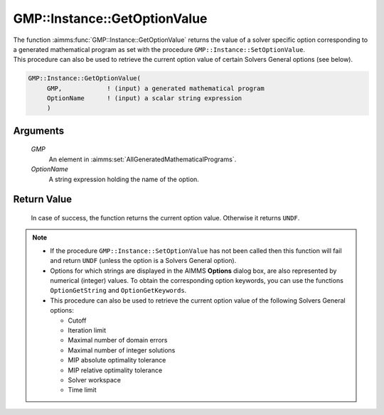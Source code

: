.. aimms:function:: GMP::Instance::GetOptionValue(GMP, OptionName)

.. _GMP::Instance::GetOptionValue:

GMP::Instance::GetOptionValue
=============================

| The function :aimms:func:`GMP::Instance::GetOptionValue` returns the value of a
  solver specific option corresponding to a generated mathematical
  program as set with the procedure ``GMP::Instance::SetOptionValue``.
| This procedure can also be used to retrieve the current option value
  of certain Solvers General options (see below).

.. code-block:: aimms

    GMP::Instance::GetOptionValue(
         GMP,            ! (input) a generated mathematical program
         OptionName      ! (input) a scalar string expression
         )

Arguments
---------

    *GMP*
        An element in :aimms:set:`AllGeneratedMathematicalPrograms`.

    *OptionName*
        A string expression holding the name of the option.

Return Value
------------

    In case of success, the function returns the current option value.
    Otherwise it returns ``UNDF``.

.. note::

    -  If the procedure ``GMP::Instance::SetOptionValue`` has not been
       called then this function will fail and return ``UNDF`` (unless the
       option is a Solvers General option).

    -  Options for which strings are displayed in the AIMMS **Options**
       dialog box, are also represented by numerical (integer) values. To
       obtain the corresponding option keywords, you can use the functions
       ``OptionGetString`` and ``OptionGetKeywords``.

    -  This procedure can also be used to retrieve the current option value
       of the following Solvers General options:

       -  Cutoff

       -  Iteration limit

       -  Maximal number of domain errors

       -  Maximal number of integer solutions

       -  MIP absolute optimality tolerance

       -  MIP relative optimality tolerance

       -  Solver workspace

       -  Time limit

.. seealso::

    The routines :aimms:func:`GMP::Instance::SetOptionValue`, :aimms:func:`GMP::SolverSession::GetOptionValue`, :aimms:func:`GMP::SolverSession::SetOptionValue`, :aimms:func:`OptionGetString` and :aimms:func:`OptionGetKeywords`.

